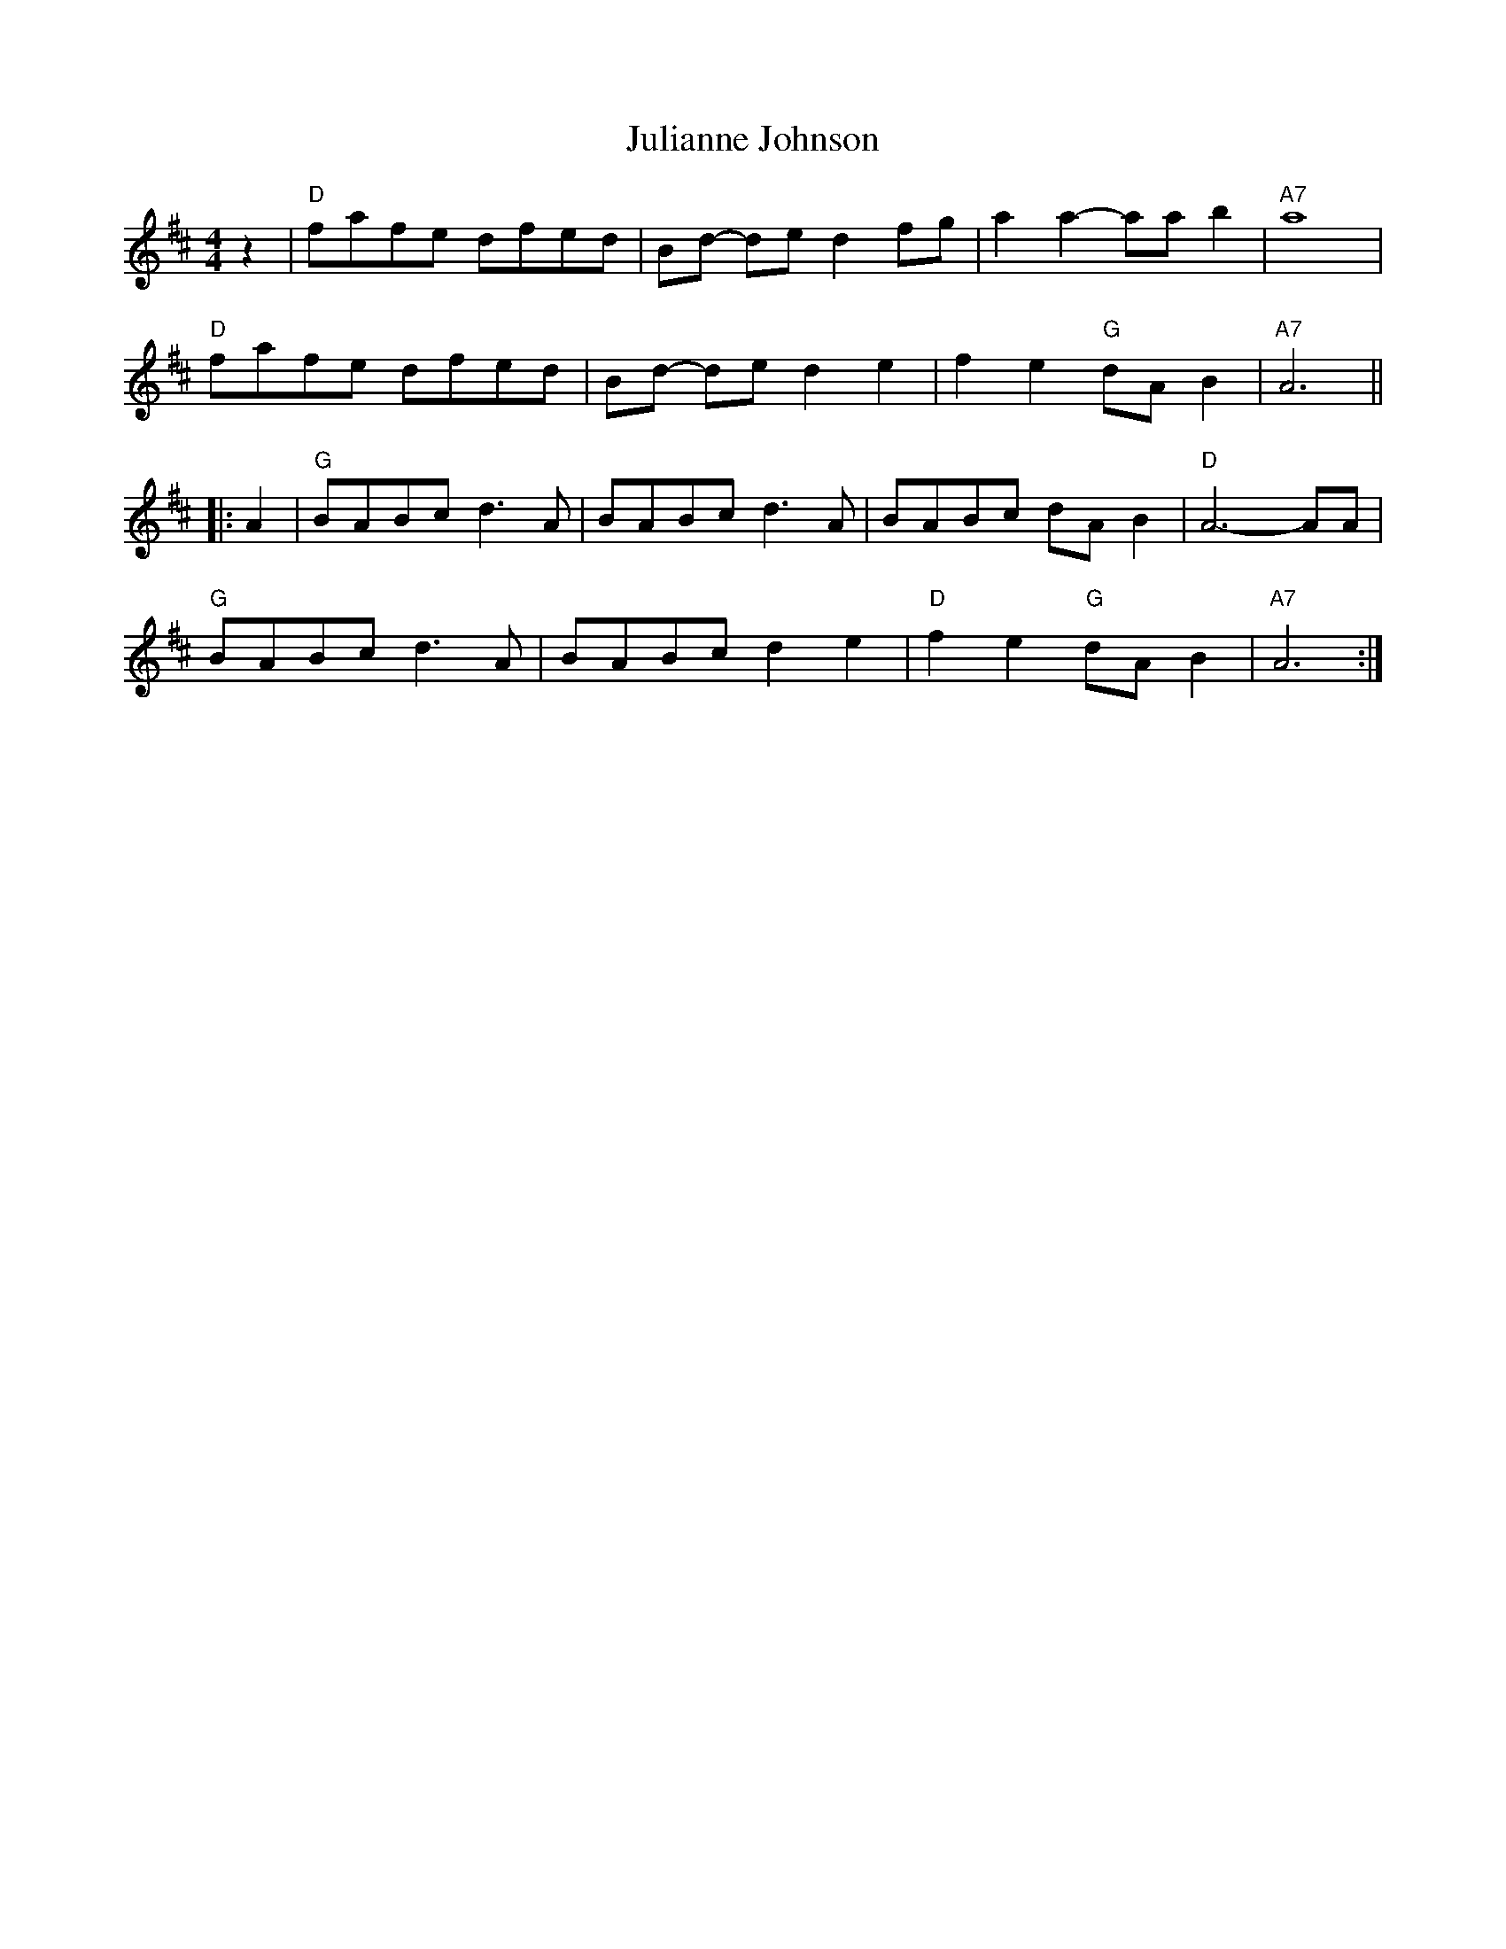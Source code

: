 X: 1
T: Julianne Johnson
R: reel
Z: 2016 John Chambers <jc:trillian.mit.edu>
S: Portland Collection v.1 p.116
M: 4/4
L: 1/8
K: D
z2 |\
"D"fafe dfed | Bd- de d2fg | a2 a2-aab2 | "A7" a8 |
"D"fafe dfed | Bd- de d2e2 | f2 e2 "G"dAB2 | "A7" A6 ||
|: A2 |\
"G"BABc d3 A | BABc d3 A | BABc dA B2 | "D"A6- AA |
"G"BABc d3 A | BABc d2 e2 | "D"f2e2  "G"dAB2 | "A7"A6 :|
